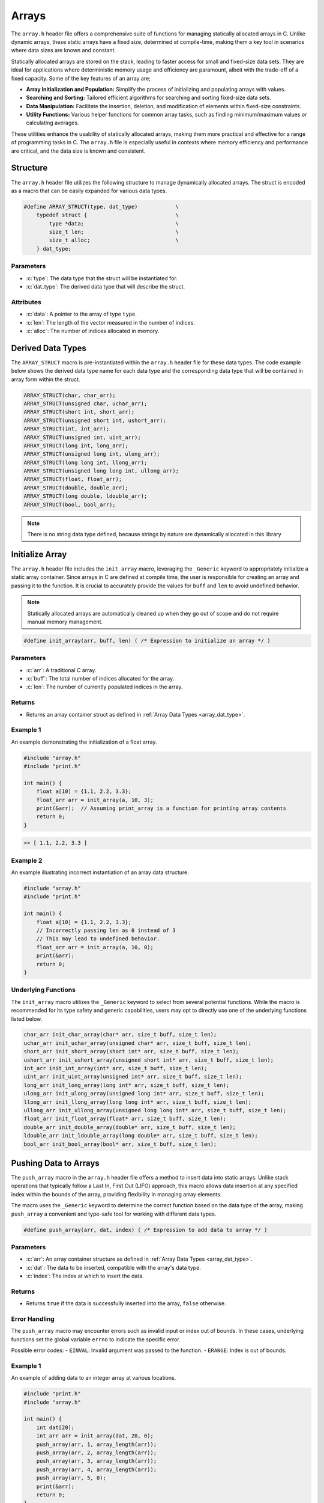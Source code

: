 .. _array_lib:

******
Arrays 
******
The ``array.h`` header file offers a comprehensive suite of functions for 
managing statically allocated arrays in C. Unlike dynamic arrays, these static 
arrays have a fixed size, determined at compile-time, making them a key tool 
in scenarios where data sizes are known and constant.

Statically allocated arrays are stored on the stack, leading to faster access 
for small and fixed-size data sets. They are ideal for applications where 
deterministic memory usage and efficiency are paramount, albeit with the 
trade-off of a fixed capacity.  Some of the key features of an array are;

- **Array Initialization and Population:** Simplify the process of initializing and populating arrays with values.
- **Searching and Sorting:** Tailored efficient algorithms for searching and sorting fixed-size data sets.
- **Data Manipulation:** Facilitate the insertion, deletion, and modification of elements within fixed-size constraints.
- **Utility Functions:** Various helper functions for common array tasks, such as finding minimum/maximum values or calculating averages.

These utilities enhance the usability of statically allocated arrays, making 
them more practical and effective for a range of programming tasks in C. 
The ``array.h`` file is especially useful in contexts where memory efficiency 
and performance are critical, and the data size is known and consistent.

Structure
=========
The ``array.h`` header file utilizes the following structure to manage 
dynamically allocated arrays. The struct is encoded as a macro that can be 
easily expanded for various data types.

.. role:: c(code)
   :language: c

.. code-block:: c

   #define ARRAY_STRUCT(type, dat_type)            \
       typedef struct {                            \
           type *data;                             \
           size_t len;                             \
           size_t alloc;                           \
       } dat_type;

Parameters
----------

- :c:`type`: The data type that the struct will be instantiated for.
- :c:`dat_type`: The derived data type that will describe the struct.

Attributes
----------

- :c:`data`: A pointer to the array of type ``type``.
- :c:`len`: The length of the vector measured in the number of indices.
- :c:`alloc`: The number of indices allocated in memory.

.. _array_dat_type:

Derived Data Types 
==================
The ``ARRAY_STRUCT`` macro is pre-instantiated within the ``array.h``
header file for these data types. The code example below shows the 
derived data type name for each data type and the corresponding data type 
that will be contained in array form within the struct.

.. code-block:: c 

   ARRAY_STRUCT(char, char_arr);
   ARRAY_STRUCT(unsigned char, uchar_arr);
   ARRAY_STRUCT(short int, short_arr);
   ARRAY_STRUCT(unsigned short int, ushort_arr);
   ARRAY_STRUCT(int, int_arr);
   ARRAY_STRUCT(unsigned int, uint_arr);
   ARRAY_STRUCT(long int, long_arr);
   ARRAY_STRUCT(unsigned long int, ulong_arr);
   ARRAY_STRUCT(long long int, llong_arr);
   ARRAY_STRUCT(unsigned long long int, ullong_arr);
   ARRAY_STRUCT(float, float_arr);
   ARRAY_STRUCT(double, double_arr);
   ARRAY_STRUCT(long double, ldouble_arr);
   ARRAY_STRUCT(bool, bool_arr);

.. note:: There is no string data type defined, because strings by nature are dynamically allocated in this library


Initialize Array
================
The ``array.h`` header file includes the ``init_array`` macro, leveraging the 
``_Generic`` keyword to appropriately initialize a static array container. 
Since arrays in C are defined at compile time, the user is responsible for 
creating an array and passing it to the function. It is crucial to accurately 
provide the values for ``buff`` and ``len`` to avoid undefined behavior.

.. note:: Statically allocated arrays are automatically cleaned up when they go out of scope and do not require manual memory management.

.. code-block:: c

   #define init_array(arr, buff, len) ( /* Expression to initialize an array */ )

Parameters
----------

- :c:`arr`: A traditional C array.
- :c:`buff`: The total number of indices allocated for the array.
- :c:`len`: The number of currently populated indices in the array.

Returns
-------

- Returns an array container struct as defined in :ref:`Array Data Types <array_dat_type>`.

Example 1
---------

An example demonstrating the initialization of a float array.

.. code-block:: c

   #include "array.h"
   #include "print.h"

   int main() {
       float a[10] = {1.1, 2.2, 3.3};
       float_arr arr = init_array(a, 10, 3);
       print(&arr);  // Assuming print_array is a function for printing array contents
       return 0;
   }

.. code-block:: bash

   >> [ 1.1, 2.2, 3.3 ]

Example 2
---------

An example illustrating incorrect instantiation of an array data structure.

.. code-block:: c

   #include "array.h"
   #include "print.h"

   int main() {
       float a[10] = {1.1, 2.2, 3.3};
       // Incorrectly passing len as 0 instead of 3
       // This may lead to undefined behavior.
       float_arr arr = init_array(a, 10, 0);
       print(&arr);
       return 0;
   }

Underlying Functions
--------------------
The ``init_array`` macro utilizes the ``_Generic`` keyword to select from 
several potential functions. While the macro is recommended for its type 
safety and generic capabilities, users may opt to directly use one of the 
underlying functions listed below.

.. code-block:: c

   char_arr init_char_array(char* arr, size_t buff, size_t len);
   uchar_arr init_uchar_array(unsigned char* arr, size_t buff, size_t len);
   short_arr init_short_array(short int* arr, size_t buff, size_t len);
   ushort_arr init_ushort_array(unsigned short int* arr, size_t buff, size_t len);
   int_arr init_int_array(int* arr, size_t buff, size_t len);
   uint_arr init_uint_array(unsigned int* arr, size_t buff, size_t len);
   long_arr init_long_array(long int* arr, size_t buff, size_t len);
   ulong_arr init_ulong_array(unsigned long int* arr, size_t buff, size_t len);
   llong_arr init_llong_array(long long int* arr, size_t buff, size_t len);
   ullong_arr init_ullong_array(unsigned long long int* arr, size_t buff, size_t len);
   float_arr init_float_array(float* arr, size_t buff, size_t len);
   double_arr init_double_array(double* arr, size_t buff, size_t len);
   ldouble_arr init_ldouble_array(long double* arr, size_t buff, size_t len);
   bool_arr init_bool_array(bool* arr, size_t buff, size_t len);

Pushing Data to Arrays
======================
The ``push_array`` macro in the ``array.h`` header file offers a method to 
insert data into static arrays. Unlike stack operations that typically follow 
a Last In, First Out (LIFO) approach, this macro allows data insertion at any 
specified index within the bounds of the array, providing flexibility in 
managing array elements.

The macro uses the ``_Generic`` keyword to determine the correct function 
based on the data type of the array, making ``push_array`` a convenient and 
type-safe tool for working with different data types.

.. code-block:: c

   #define push_array(arr, dat, index) ( /* Expression to add data to array */ )

Parameters
----------
- :c:`arr`: An array container structure as defined in :ref:`Array Data Types <array_dat_type>`.
- :c:`dat`: The data to be inserted, compatible with the array's data type.
- :c:`index`: The index at which to insert the data.

Returns
-------
- Returns ``true`` if the data is successfully inserted into the array, ``false`` otherwise.

Error Handling
--------------
The ``push_array`` macro may encounter errors such as invalid input or index out 
of bounds. In these cases, underlying functions set the global variable 
``errno`` to indicate the specific error.

Possible error codes:
- ``EINVAL``: Invalid argument was passed to the function.
- ``ERANGE``: Index is out of bounds.

Example 1
---------
An example of adding data to an integer array at various locations.

.. code-block:: c

   #include "print.h"
   #include "array.h"

   int main() {
       int dat[20];
       int_arr arr = init_array(dat, 20, 0);
       push_array(arr, 1, array_length(arr));
       push_array(arr, 2, array_length(arr));
       push_array(arr, 3, array_length(arr));
       push_array(arr, 4, array_length(arr));
       push_array(arr, 5, 0);
       print(&arr);
       return 0;
   }

.. code-block:: bash

   >> [ 5, 1, 2, 3, 4 ]

Example 2
---------
An example demonstrating a failure caused by attempting to push data to an 
out-of-bounds index.

.. code-block:: c

   #include "print.h"
   #include "array.h"

   int main() {
       int dat[20];
       int_arr arr = init_array(dat, 20, 0);
       push_array(arr, 1, array_length(arr));
       push_array(arr, 2, array_length(arr));
       push_array(arr, 3, array_length(arr));
       bool test = push_array(arr, 4, 21);  // Index 21 is out of bounds
       if (!test) {
           print("Failed to push data: ", strerror(errno));
       }
       print(&arr);
       return 0;
   }

.. code-block:: bash

   >> Failed to push data: Range error in math function.
   >> [ 1, 2, 3 ]

Underlying Functions
--------------------
The ``push_array`` macro employs the ``_Generic`` keyword to select from several 
potential functions. While using the macro is recommended for type safety and 
generic capabilities, users may choose to directly utilize one of the underlying 
functions listed below.

.. code-block:: c

   bool push_char_array(char_arr* arr, char var, size_t index);
   bool push_uchar_array(uchar_arr* arr, unsigned char var, size_t index);
   bool push_short_array(short_arr* arr, short int var, size_t index);
   bool push_ushort_array(ushort_arr* arr, unsigned short int var, size_t index);
   bool push_int_array(int_arr* arr, int var, size_t index);
   bool push_uint_array(uint_arr* arr, unsigned int var, size_t index);
   bool push_long_array(long_arr* arr, long int var, size_t index);
   bool push_ulong_array(ulong_arr* arr, unsigned long int var, size_t index);
   bool push_llong_array(llong_arr* arr, long long int var, size_t index);
   bool push_ullong_array(ullong_arr* arr, unsigned long long int var, size_t index);
   bool push_float_array(float_arr* arr, float var, size_t index);
   bool push_double_array(double_arr* arr, double var, size_t index);
   bool push_ldouble_array(ldouble_arr* arr, long double var, size_t index);
   bool push_bool_array(bool_arr* arr, bool var, size_t index);

Get Array Data 
==============
Retrieving data from a statically allocated vector based on an index is a common 
operation.  Direct access to the ``data`` attribute is possible but risky,
as it might lead to accidentally overwriting of data.  To standardize data 
access and mitigate these risks, the ``get_array`` macro was developed.
This macro uses the ``_Generic`` keyword to intelligently select the appropriate 
function based on the arrays data type.

.. code-block:: c

   #define get_array(arr, index) (/* Expression to retrieve data */)

Parameters 
----------

- :c:`arr`: A vector data structure as defined in :ref:`Array Data Types <array_dat_type>`.
- :c:`index`: The index from which to retrieve data.

Returns 
-------

- The value at the specified index in the vector. The return type matches the vector's data type.

Error Handling
--------------
The ``get_array`` macro may encounter several error conditions during its 
execution. In such cases, the function sets the ``errno`` global variable to 
indicate the specific error. Users of this function should check ``errno`` 
immediately after the function call to determine if an error occurred and to 
understand the nature of the error.

The possible error codes set by ``get_array`` include:

- ``EINVAL``: Indicates an invalid argument was passed to the function. This error is set when the input parameters are out of the expected range or format.
- ``ERANGE``: Suggests that the operation resulted in a value that is outside the range of representable values for the specified data type.

Example 1
---------
Demonstrating how to safely access data from a vector using the ``get_array`` macro:

.. code-block:: c

   #include "print.h"
   #include "array.h"

   int main() {
       unsigned int a[5];
       uint_arr* vec = init_array(arr, 5, 0);
       push_array(arr, 2, array_length(arr));
       push_array(arr, 12, array_length(arr));
       push_array(arr, 22, array_length(arr));
       push_array(arr, 1, array_length(arr));
       push_array(arr, 80, array_length(arr));
       print("Index 2: ", get_array(arr, 2));
       print("Index 0: ", get_array(arr, 0));
       // This method works, but should be avoided for safety
       print("Index 3: ", arr->data[3]);
       return 0;
   }

.. code-block:: bash 

   >> Index 2: 22
   >> Index 0: 0
   >> Index 3: 1

Example 2
---------
Error handling in `get_vector` includes detecting null pointers and out-of-bounds 
indices:

.. code-block:: c 

   #include "array.h"
   #include "print.h"

   int main() {
       bool a[3];
       bool_arr* arr = init_array(arr, 3, 0)
       push_array(arr, true, array_length(arr));
       push_array(arr, true, array_length(arr));
       push_array(arr, false, array_length(arr));
       bool len = get_array(arr, 6);
       if (errno == ERANGE) print("Failure");
   }

.. code-block:: bash 

   >> Failure

Underlying Functions 
--------------------
The ``get_array`` macro utilizes ``_Generic`` for type-safe and convenient data 
access. These underlying functions can be used directly for more control:

.. code-block:: c

   char get_char_array(char_arr* arr, size_t index);
   unsigned char get_uchar_array(uchar_arr* arr, size_t index);
   short int get_short_array(short_arr* arr, size_t index);
   unsigned short int get_ushort_array(ushort_arr* arr, size_t index);
   int get_int_array(int_arr* arr, size_t index);
   unsigned int get_uint_array(uint_arr* arr, size_t index);
   long int get_long_array(long_arr* arr, size_t index);
   unsigned long int get_ulong_array(ulong_arr* arr, size_t index);
   long long int get_llong_array(llong_arr* arr, size_t index);
   unsigned long long int get_ullong_array(ullong_arr* arr, size_t index);
   float get_float_array(float_arr* arr, size_t index);
   double get_double_array(double_arr* arr, size_t index);
   long double get_ldouble_array(ldouble_arr* arr, size_t index);
   bool get_bool_array(bool_arr* arr, size_t index);

Array Length 
============
The length of a statically allocated array is maintained in the ``len`` 
attribute of the vector struct. While it's technically possible to access 
this attribute directly, doing so can be risky as it might lead to accidental 
modification of the length. To safely retrieve the vector's length without 
exposing the internal attribute for modification, the ``array_length`` macro 
is provided.

.. code-block:: c

   #define array_length(arr) (/* Expression to retrieve length */)

Parameters 
----------

- :c:`arr`: An array data structure from the :ref:`Array Data Types <array_dat_type>` section.

Returns 
-------

- The length of the actively populated vector, returned as a ``size_t`` type.

Error Handling
--------------
The ``array_length`` macro may encounter several error conditions during its 
execution. In such cases, the function sets the ``errno`` global variable to 
indicate the specific error. Users of this function should check ``errno`` 
immediately after the function call to determine if an error occurred and to 
understand the nature of the error.

The possible error codes set by ``array_length`` include:

- ``EINVAL``: Indicates an invalid argument was passed to the function. This error is set when the input parameters are out of the expected range or format.

Example 1
---------
This example demonstrates how to access the vector length using the ``array_length`` 
macro, compared to directly accessing the struct attribute. The latter should 
be avoided to reduce the risk of unintentional modifications.

.. code-block:: c

   #include "array.h"
   #include "print.h"

   int main() {
       float a[5];
       float_arr* arr = init_array(arr, 5, 0);
       push_array(arr, 2.1f, array_length(arr));
       // Avoid directly accessing arr->len like below.
       push_array(arr, 7.4f, arr->len);
       push_array(arr, 1.1f, array_length(arr));
       push_array(arr, 43.5f, arr->len);
       push_array(arr, 13.8f, array_length(arr));
       push_array(arr, 7.7f, arr->len);
       print("Array: ", &arr);
       print("Array Length: ", array_length(arr));
       return 0;
   }

.. code-block:: bash 

   >> Array: [ 2.1, 7.4, 1.1, 43.5, 13.8, 7.7 ]
   >> Array Length: 6

Example 2
---------
It is possible to pass a NULL pointer to the ``array_length`` macro 
or a struct with a NULL pointer to data.  In this case, the ``array_length``
macro will throw a value of ``EINVAL`` to ``errno`` which can be checked
to handle the error.  In this instance, the underlying functions will 
return a value of 0, false, or a string with nothing but a null terminator.
In addition, the function will print an error to ``stderr``.

.. code-block:: c 

   #include "array.h"

   int main() {
       bool_arr arr = {.data = NULL, .len = 0, .alloc = 0};
       size_t len = array_length(&vec);
       if (errno == EINVAL) print("Failure");

.. code-block:: bash 

   >> Error: Null pointer passed to bool_vector_length 
   >> Failure

Underlying Functions 
--------------------
The ``array_length`` macro utilizes the ``_Generic`` keyword to select the 
appropriate function based on the vector's data type. While the macro is the 
recommended way to access the vector's length, developers can use the underlying 
functions directly in advanced scenarios.

.. code-block:: c 

   size_t char_array_length(char_arr* arr);
   size_t uchar_array_length(uchar_arr* arr);
   size_t short_array_length(short_arr* arr);
   size_t ushort_array_length(ushort_arr* arr);
   size_t int_array_length(int_arr* arr);
   size_t uint_array_length(uint_arr* arr);
   size_t long_array_length(long_arr* arr);
   size_t ulong_array_length(ulong_arr* arr);
   size_t llong_array_length(llong_arr* arr);
   size_t ullong_array_length(ullong_arr* arr);
   size_t float_array_length(float_arr* arr);
   size_t double_array_length(double_arr* arr);
   size_t ldouble_array_length(ldouble_arr* arr);
   size_t bool_array_length(bool_arr* arr);
   size_t string_array_length(string_arr* arr);

Array Memory 
============
Retrieving the memory allocation for an array, measured by the number of 
allocated indices, can be done through the ``alloc`` attribute of the vector 
struct. Direct access to this attribute, however, poses a risk of accidental 
overwriting, which could lead to unintended behavior. The ``array_memory`` 
macro provides a safe way to access this information without directly exposing 
the ``alloc`` attribute.

.. code-block:: c

   #define array_memory(arr) (/* Expression to retrieve memory allocation */) 

Parameters 
----------

- :c:`arr`: A vector data structure as defined in :ref:`Array Data Types <array_dat_type>`.

Returns 
-------

- The number of indices allocated in memory for the vector, returned as a `size_t`.

Error Handling
--------------
The ``array_memory`` macro may encounter several error conditions during its 
execution. In such cases, the function sets the ``errno`` global variable to 
indicate the specific error. Users of this function should check ``errno`` 
immediately after the function call to determine if an error occurred and to 
understand the nature of the error.

The possible error codes set by ``array_memory`` include:

- ``EINVAL``: Indicates an invalid argument was passed to the function. This error is set when the input parameters are out of the expected range or format.

Example 1
---------
Demonstrating how to retrieve the memory allocation using the ``array_memory`` macro:

.. code-block:: c

   #include "print.h"
   #include "array.h"

   int main() {
       float a[15];
       float_arr* vec = init_array(arr, 15, 0);
       // ...pushing data into vec...
       print("Array Memory: ", array_memory(vec));
       return 0;
   }

.. code-block:: bash

   >> Array Memory: 15 

Example 2
---------
Error handling for scenarios where a NULL pointer is passed:

.. code-block:: c 

   #include "array.h"

   int main() {
       bool_arr* vec = NULL;
       errno = 0; // Reset errno before calling vector_memory
       size_t mem = array_memory(vec);
       if (errno == EINVAL) print("Failure: Null pointer error.");
       return 0;
   }

.. code-block:: bash 

   >> Failure: Null pointer error.

Underlying Functions 
--------------------
The ``array_memory`` macro employs the ``_Generic`` keyword to select the 
appropriate function based on the vector's data type. While using the macro is 
recommended, developers have the option to directly use the underlying functions 
for specific requirements.

.. code-block:: c 

   size_t char_array_memory(chararr* arr);
   size_t uchar_array_memory(uchararr* arr);
   size_t short_array_memory(shortarr* arr);
   size_t ushort_array_memory(ushortarr* arr);
   size_t int_array_memory(intarr* arr);
   size_t uint_array_memory(uintarr* arr);
   size_t long_array_memory(longarr* arr);
   size_t ulong_array_memory(ulongarr* arr);
   size_t llong_array_memory(llongarr* arr);
   size_t ullong_array_memory(ullongarr* arr);
   size_t float_array_memory(floatarr* arr);
   size_t double_array_memory(doublearr* arr);
   size_t ldouble_array_memory(ldoublearr* arr);
   size_t bool_array_memory(boolarr* arr);
   size_t string_array_memory(stringarr* arr);

Pop Array 
=========
The ``pop_array`` macro in this library allows for extracting of data from a vector at
any index.  While removing data from the end of the vector is an :math:`O(1)` operation,
typical of LIFO stack behavior, extracting data from any other position has an :math:`O(n)`
time complexity due to the need to shift remaining elements.

.. code-block:: c 

   #define pop_array(arr, index) ( /*Expression to pop data from an array */) 

Parameters 
----------

- :c:`arr`: A vector data structure as defined in :ref:`Array Data Types <array_dat_type>`.
- :c:`index`: The index from which data shall be retrieved.

Returns 
-------

- The popped values data type corresponds with the vector's data type.

Error Handling
--------------
The ``pop_array`` macro may encounter several error conditions during its 
execution. In such cases, the function sets the ``errno`` global variable to 
indicate the specific error. Users of this function should check ``errno`` 
immediately after the function call to determine if an error occurred and to 
understand the nature of the error.

The possible error codes set by ``pop_array`` include:

- ``EINVAL``: Indicates an invalid argument was passed to the function. This error is set when the input parameters are out of the expected range or format.
- ``ERANGE``: Suggests that the value of ``index`` was outside a valid range.

Example 1
---------
An example showing how to pop and catch data, or choose not to catch data.

.. code-block:: c 

   #include "print.h"
   #include "array.h"

   int main() {
       int a[6];
       int_arr arr = init_array(a, 6, 0);
       push_array(arr, 1, 0);
       push_array(arr, 2, 1);
       push_array(arr, 3, 2);
       push_array(arr, 4, 3);
       push_array(arr, 5, 4);
       push_array(arr, 6, 5);
       int var = pop_array(arr, 0);
       pop_array(arr, 4);
       print(var);
       print(&arr);
       return 0;
   }

.. code-block:: bash 

   >> 1
   >> [ 1, 2, 3, 4 ]

Example 2 
---------
Example showing the results of an out of bounds index.

.. code-block:: c 

   #include "print.h"
   #include "array.h"

   int main() {
       int a[6];
       int_arr arr = init_array(a, 6, 0);
       push_array(arr, 1, 0);
       push_array(arr, 2, 1);
       push_array(arr, 3, 2);
       push_array(arr, 4, 3);
       push_array(arr, 5, 4);
       push_array(arr, 6, 5);
       int var = pop_array(arr, 0);
       pop_array(arr, 14);
       if (errno == ERANGE) print("Index out of range")
       print(&var);
       print(arr);
       return 0;
   }

.. code-block:: bash 

   >> 1
   >> Index out of range
   >> [ 1, 2, 3, 4, 5 ]

Underlying Functions 
--------------------
The ``pop_array`` macro employs the ``_Generic`` keyword to select the 
appropriate function based on the vector's data type. While using the macro is 
recommended, developers have the option to directly use the underlying functions 
for specific requirements.

.. code-block:: c 

   char pop_char_array(char_arr* arr, size_t index);
   unsigned char pop_uchar_array(uchar_arr* arr, size_t index);
   short int pop_short_array(short_arr* arr, size_t index);
   unsigned short int pop_ushort_array(ushort_arr* arr, size_t index);
   int pop_int_array(int_arr* arr, size_t index);
   unsigned int pop_uint_array(uint_arr* arr, size_t index);
   long int pop_long_array(long_arr* arr, size_t index);
   unsigned long int pop_ulong_array(ulong_arr* arr, size_t index);
   long long int pop_llong_array(llong_arr* arr, size_t index);
   unsigned long long int pop_ullong_array(ullong_arr* arr, size_t index);
   float pop_float_array(float_arr* arr, size_t index);
   double pop_double_array(double_arr* arr, size_t index);
   long double pop_ldouble_array(ldouble_arr* arr, size_t index);
   bool pop_bool_array(bool_arr* arr, size_t index);

Reverse Array 
=============
The ``reverse_array`` macro leverages the ``_Generic`` keyword to select from 
several functions in order to reverse the order of data in a statically
allocated array data structure.  The form and parameters of the ``reverse_array``
are shown below.

.. code-block:: c

   #define reverse_array(arr) (/*Expression to reverse vector here*/) 

Parameters 
----------

- :c:`arr`: A vector data structure as defined in :ref:`Array Data Types <array_dat_type>`.

Error Handling
--------------
The ``reverse_array`` macro may encounter several error conditions during its 
execution. In such cases, the function sets the ``errno`` global variable to 
indicate the specific error. Users of this function should check ``errno`` 
immediately after the function call to determine if an error occurred and to 
understand the nature of the error.

The possible error codes set by ``reverse_array`` include:

- ``EINVAL``: Indicates an invalid argument was passed to the function. This error is set when the input parameters are out of the expected range or format.

Example 
-------
Example showing how to revserse the order of a string vector.

.. code-block:: c

   #include "array.h"
   #include "print.h"

   int main() {
       int a[5];
       int_arr arr = init_array(a, 5, 0);
       push_array(arr, 1, array_length(arr));
       push_array(arr, 2, array_length(arr));
       push_array(arr, 3, array_length(arr));
       push_array(arr, 4, array_length(arr));
       push_array(arr, 5, array_length(arr));
       print("Before reverse operation: ", arr);
       reverse_array(arr);
       print("After reverse operation: ", arr);
       return 0;
   }

.. code-block:: bash 

   >> Before reverse operation: [ 1, 2, 3, 4 ]
   >> After reverse operation: [ 4, 3, 2, 1 ]

Underlying Functions 
--------------------
The ``reverse_array`` macro leverages ``_Generic`` to select the appropriate function 
based on the array's data type. While using the macro is recommended, 
these underlying functions can be directly used for more specific control:

.. code-block:: c

   void reverse_char_array(char_arr* arr);
   void reverse_uchar_array(uchar_arr* arr);
   void reverse_short_array(short_arr* arr);
   void reverse_ushort_array(ushort_arr* arr);
   void reverse_int_array(int_arr* arr);
   void reverse_uint_array(uint_arr* arr);
   void reverse_long_array(long_arr* arr);
   void reverse_ulong_array(ulong_arr* arr);
   void reverse_llong_array(llong_arr* arr);
   void reverse_ullong_array(ullong_arr* arr);
   void reverse_float_array(float_arr* arr);
   void reverse_double_array(double_arr* arr);
   void reverse_ldouble_array(ldouble_arr* arr);
   void reverse_bool_array(bool_arr* arr);
   void reverse_string_array(string_arr* arr);

Sort Array
==========
The ``sort_array`` macro is a versatile tool for sorting array data structures 
in either ``FORWARD`` or ``REVERSE`` direction. It intelligently selects the 
appropriate sorting function based on the vector type and the specified sorting 
algorithm, ensuring type safety through the use of the ``_Generic`` keyword.

.. code-block:: c 

   #define sort_array(arr, stype, direction) ( /* Expressions to sort vector */)   

Parameters 
----------

- :c:`arr`: An array data structure defined in :ref:`Array Data Types <array_dat_type>`.
- :c:`stype`: An ``enum`` of type ``sort_type`` including ``BUBBLE``, ``INSERT``, ``MERGE``, ``QUICK``, and ``TIM``, representing various sorting algorithms.
- :c:`direction`: An ``enum`` of type ``iter_dir`` with possible values ``FORWARD`` or ``REVERSE``, representing the sorting direction.

The following table describes the parameters of the various sorting algorithms.

.. list-table:: Sorting Algorithms Complexity and Stability
   :widths: 25 25 25 25
   :header-rows: 1

   * - Algorithm
     - Time Complexity (Average/Worst)
     - Space Complexity
     - Stability
   * - Bubble Sort
     - O(n^2) / O(n^2)
     - O(1)
     - Stable
   * - Insertion Sort
     - O(n^2) / O(n^2)
     - O(1)
     - Stable
   * - Merge Sort
     - O(n log n) / O(n log n)
     - O(n)
     - Stable
   * - Quick Sort
     - O(n log n) / O(n^2)
     - O(log n)
     - Not Stable
   * - Tim Sort
     - O(n log n) / O(n log n)
     - O(n)
     - Stable


Error Handling
--------------
The macro sets the ``errno`` global variable to indicate errors, such as:

- ``EINVAL``: Passed if ``vec`` is NULL or if an unsupported ``stype`` is provided.

Example 
-------
An example for sorting a array using the quick sort algorithm in the ``FORWARD`` direction.

.. code-block:: c

   #include "array.h"
   #include "print.h"

   int main() {
       int a[5];
       int_arr arr = init_array(a, 5, 0);
       push_array(arr, 5, array_length(arr));
       push_array(arr, 1, array_length(arr));
       push_array(arr, 3, array_length(arr));
       push_array(arr, 2, array_length(arr));
       push_array(arr, -4, array_length(arr));
       print("Before sorting operation: ", arr);
       sort_array(arr, QUICK, FORWARD);
       print("After sorting operation: ", arr);
       return 0;
   }

.. code-block:: bash 

   >> Before sorting operation: [ 5, 1, 3, 2, -4 ]
   >> After sorting operation: [ -4, 1, 2, 3, 5 ]

Underlying Functions 
--------------------
While the ``sort_array`` macro is recommended for its ease of use and type safety, 
developers may also directly call the specific sorting functions:

.. code-block:: c 

   void sort_char_array(char_arr* arr, sort_type stype, iter_dir direction);
   void sort_uchar_array(uchar_arr* arr, sort_type stype, iter_dir direction);
   void sort_short_array(short_arr* arr, sort_type stype, iter_dir direction);
   void sort_ushort_array(ushort_arr* arr, sort_type stype, iter_dir direction);
   void sort_int_array(int_arr* arr, sort_type stype, iter_dir direction);
   void sort_uint_array(uint_arr* arr, sort_type stype, iter_dir direction);
   void sort_long_array(long_arr* arr, sort_type stype, iter_dir direction);
   void sort_ulong_array(ulong_arr* arr, sort_type stype, iter_dir direction);
   void sort_llong_array(llong_arr* arr, sort_type stype, iter_dir direction);
   void sort_ullong_array(ullong_arr* arr, sort_type stype, iter_dir direction);
   void sort_float_array(float_arr* arr, sort_type stype, iter_dir direction);
   void sort_double_array(double_arr* arr, sort_type stype, iter_dir direction);
   void sort_ldouble_array(ldouble_arr* arr, sort_type stype, iter_dir direction);
   void sort_bool_array(bool_arr* arr, sort_type stype, iter_dir direction);
   void sort_string_array(string_arr* arr, sort_type stype, iter_dir direction);

Min and Max Array Value
=======================
The ``min_array`` and ``max_array`` macros leverage the ``_Generic`` 
keyword to select the appropriate function for determining the minimum and 
maximum values in a statically allocated array data structure. These macros 
abstract the complexity of choosing the correct function based on the vector's 
data type. These macros do not work on ``bool_arr`` and ``string_arr`` derived 
data types.

.. code-block:: c

   #define min_array(arr) (/* Expression to find minimum value in vector */) 
   #define max_array(arr) (/* Expression to find maximum value in vector */)

Parameters 
----------

- :c:`arr`: A vector data structure defined in :ref:`Array Data Types <array_dat_type>`.

Returns 
-------

- Returns the minimum or maximum value in the vector, consistent with the vector's data type.

Error Handling
--------------
The ``max_array`` and ``min_array`` macros handle several error conditions, 
setting the ``errno`` global variable to indicate specific errors. Users 
should check ``errno`` after the function call to identify and understand 
any errors.

Possible error codes:

- ``EINVAL``: Indicates an invalid argument was passed to the function.

Example 
-------
Example to find min and max values in vector data structure.

.. code-block:: c

   #include "print.h"
   #include "array.h"

   int main() {
       float a[5];
       float_v vec = init_array(a, 5, 0);
       push_array(vec, 12.1f, array_length(vec));
       push_array(vec, 8.7f, array_length(vec));
       push_array(vec, 22.18f, array_length(vec));
       push_array(vec, 1.1f, array_length(vec));
       push_array(vec, -27.6f, array_length(vec));
       print("Min Value: ", min_array(vec));
       print("Max Value: ", max_array(vec));
       return 0;
   }

.. code-block:: bash 

   >> Min Value: -27.6000
   >> Max Value: 22.18000

Underlying Functions 
--------------------
The ``min_array`` and ``max_array`` macros use ``_Generic`` to select the 
right function based on the vector's data type. For specific control, these 
underlying functions can be used directly:

.. code-block:: c

   char max_char_array(char_arr* arr);
   unsigned char max_uchar_array(uchar_arr* arr);
   short int max_short_array(short_arr* arr);
   unsigned short int max_ushort_array(ushort_arr* arr);
   int max_int_array(int_arr* arr);
   unsigned int max_uint_array(uint_arr* arr);
   long int max_long_array(long_arr* arr);
   unsigned long int max_ulong_array(ulong_arr* arr);
   long long int max_llong_array(llong_arr* arr);
   unsigned long long int max_ullong_array(ullong_arr* arr);
   float max_float_array(float_arr* arr);
   double max_double_array(double_arr* arr);
   long double max_ldouble_array(ldouble_arr* arr);
   char min_char_array(char_arr* arr);
   unsigned char min_uchar_array(uchar_arr* arr);
   short int min_short_array(short_arr* arr);
   unsigned short int min_ushort_array(ushort_arr* arr);
   int min_int_array(int_arr* arr);
   unsigned int min_uint_array(uint_arr* arr);
   long int min_long_array(long_arr* arr);
   unsigned long int min_ulong_array(ulong_arr* arr);
   long long int min_llong_array(llong_arr* arr);
   unsigned long long int min_ullong_array(ullong_arr* arr);
   float min_float_array(float_arr* arr);
   double min_double_array(double_arr* arr);
   long double min_ldouble_array(ldouble_arr* arr);

Binary Search 
=============
The ``bsearch_array`` macro leverages the ``_Generic`` keyword to select the 
appropriate function for conducting a binary search of a statically allocated 
array to find the index where a value resides.

.. note:: The input vector must be sorted for this function to work properly.  If the function has not been previously sorted, the user should enter ``false`` for the ``sorted`` variable.

.. code-block:: c

   #define bsearch_array(arr, val, sorted) ( /*Expression to search a vector */) 

Parameters 
----------

- :c:`arr`: A vector data structure defined in :ref:`Array Data Types <array_dat_type>`.
- :c:`val`: The value being searched for.
- :c:`sorted`: ``true`` if the vector is already sorted, ``false`` otherwise.

Returns 
-------

- Returns the index associated with the value of ``val``, or -1 if the value is not found.

Error Handling
--------------
The macro sets the ``errno`` global variable to indicate errors, such as:

- ``EINVAL``: Passed if ``vec`` is NULL or if ``val`` does not exist in the vector

Example 1 
---------
An example showing how to conduct a binary search of an unsorted vector.

.. code-block:: c

   #include "print.h"
   #include "array.h"

   int main() {
       int a[5];
       string_v arr = init_array(a, 5, 0);
       int a[5] = {1, 2, 3, 4, 5};
       for (size_t i = 0; i < 5; i++) {
           push_array(arr, a[i], array_length(vec));
       }
       int b = bsearch_array(arr, "3, false);
       print("This is the value: ", get_array(b));
       return 0;
   }

.. code-block:: bash 

   >> This is the value: 3

Underlying Functions 
--------------------
While the ``bsearch_array`` macro is recommended for its ease of use and type safety, 
developers may also directly call the specific sorting functions:
Max and Min Vector Values 

.. code-block:: c 

   int bsearch_char_array(char_arr* arr, char val, bool sorted);
   int bsearch_uchar_array(uchar_arr* arr, unsigned char val, bool sorted);
   int bsearch_short_array(short_arr* arr, short int val, bool sorted);
   int bsearch_ushort_array(ushort_arr* arr, unsigned short int val, bool sorted);
   int bsearch_int_array(int_arr* arr, int val, bool sorted);
   int bsearch_uint_array(uint_arr* arr, unsigned int val, bool sorted);
   int bsearch_long_array(long_arr* arr, long int val, bool sorted);
   int bsearch_ulong_array(ulong_arr* arr, unsigned long int val, bool sorted);
   int bsearch_llong_array(llong_arr* arr, long long int val, bool sorted);
   int bsearch_ullong_array(ullong_arr* arr, unsigned long long int val, bool sorted);
   int bsearch_float_array(float_arr* arr, float val, bool sorted);
   int bsearch_double_array(double_arr* arr, double val, bool sorted);
   int bsearch_ldouble_array(ldouble_arr* arr, long double val, bool sorted);
   int bsearch_bool_array(bool_arr* arr, bool val, bool sorted);
   int bsearch_string_array(string_arr* arr, char* val, bool sorted);
   int bsearch_string_array(string_arr* arr, char* val, bool sorted);
   int bsearch_str_array(string_arr* arr, str* val, bool sorted);

Sum of Array Values 
===================
The ``sum_array`` macros leverage the ``_Generic`` 
keyword to select the appropriate function for determining the minimum and 
maximum values in a statically allocated array data structure. These macros 
abstract the complexity of choosing the correct function based on the vector's 
data type. These macros do not work on ``bool_v`` and ``string_v`` derived 
data types.

.. code-block:: c

   #define sum_array(arr) (/* Expression to find sum of values in a vector */) 

Parameters 
----------

- :c:`arr`: A vector data structure defined in :ref:`Array Data Types <array_dat_type>`.

Returns 
-------

- Returns the summation of valuea in the vector, consistent with the vector's data type.

Error Handling
--------------
The ``sum_array`` macros handle several error conditions, 
setting the ``errno`` global variable to indicate specific errors. Users 
should check ``errno`` after the function call to identify and understand 
any errors.

Possible error codes:

- ``EINVAL``: Indicates an invalid argument was passed to the function.

Example 
-------
Example to find min and max values in vector data structure.

.. code-block:: c

   #include "print.h"
   #include "array.h"

   int main() {
       float a[5];
       float_v arr = init_arrtor(a, 5, 0);
       push_array(arr, 12.1f, array_length(arr));
       push_array(arr, 8.7f, array_length(arr));
       push_array(arr, 22.18f, array_length(arr));
       push_array(arr, 1.1f, array_length(arr));
       push_array(arr, -27.6f, array_length(arr));
       print("Sum Value: ", sum_array(arr));
       return 0;
   }

.. code-block:: bash 

   >> Sum Value: 16.48

Underlying Functions 
--------------------
The ``sum_array`` macro use ``_Generic`` to select the 
right function based on the array's data type. For specific control, these 
underlying functions can be used directly:

.. code-block:: c

   char sum_char_array(char_arr* arr);
   unsigned char sum_uchar_array(uchar_arr* arr);
   short int sum_short_array(short_arr* arr);
   unsigned short int sum_ushort_array(ushort_arr* arr);
   int sum_int_array(int_arr* arr);
   unsigned int sum_uint_array(uint_arr* arr);
   long int sum_long_array(long_arr* arr);
   unsigned long int sum_ulong_array(ulong_arr* arr);
   long long int sum_llong_array(llong_arr* arr);
   unsigned long long int sum_ullong_array(ullong_arr* arr);
   float sum_float_array(float_arr* arr);
   double sum_double_array(double_arr* arr);
   long double sum_ldouble_array(ldouble_arr* arr);

Average Array Value 
===================
The ``array_average`` macro uses the ``_Generic`` keyword to intelligently 
select from several functions to determine the average value within an array
data structure. The form of the ``average_average`` macro is shown below.

.. code-block:: c 

   #define array_average(arr) (/* Expressions to determine the vector average */)

Parameters 
----------

- :c:`arr`: A vector data structure defined in :ref:`Array Data Types <array_dat_type>`.

Returns 
-------

- Calculates and returns the arithmetic mean of the elements within ``arr``.

.. note:: The return type varies based on the input vector's data type:
   
   - For ``char_arr``, ``uchar_arr``, ``short_arr``, ``ushort_arr``, and ``float_arr``, the return type is ``float``.
   - For ``int_arr``, ``uint_arr``, ``long_arr``, ``ulong_arr``, and ``double_arr``, the return type is ``double``.
   - For all other inputs, the return type is ``long double``.

Error Handling
--------------
The ``array_average`` macros handle several error conditions, 
setting the ``errno`` global variable to indicate specific errors. Users 
should check ``errno`` after the function call to identify and understand 
any errors.

Possible error codes:

- ``EINVAL``: Indicates an invalid argument was passed to the function.

Example 
-------
An example with ``int_arr`` data types.

.. code-block:: c

   #include "print.h"
   #include "array.h"

   int main() {
       int a[5];
       int_arr arr = init_array(a, 5, 0);
       push_array(arr, 12, array_length(arr));
       push_array(arr, 8, array_length(arr));
       push_array(arr, 22, array_length(arr));
       push_array(arr, 1, array_length(arr));
       push_array(arr, -27, array_length(arr));
       print("Average Value: ", array_average(arr));
       return 0;
   }

.. code-block:: bash 

   >> Average Value: 3.2000

Underlying Functions 
--------------------
The ``array_average`` macro uses ``_Generic`` to select the right function 
based on the vector's data type. For specific control, these underlying 
functions can be used directly:

.. code-block:: c

   char average_char_array(char_arr* arr);
   unsigned char average_uchar_array(uchar_arr* arr);
   short int average_short_array(short_arr* arr);
   unsigned short int average_ushort_array(ushort_arr* arr);
   int average_int_array(int_arr* arr);
   unsigned int average_uint_array(uint_arr* arr);
   long int average_long_array(long_arr* arr);
   unsigned long int average_ulong_array(ulong_arr* arr);
   long long int average_llong_array(llong_arr* arr);
   unsigned long long int average_ullong_array(ullong_arr* arr);
   float average_float_array(float_arr* arr);
   double average_double_array(double_arr* arr);
   long double average_ldouble_array(ldouble_arr* arr);

Standard Deviation of an Array
==============================
The ``array_stdev`` macro uses the ``_Generic`` keyword to select the 
appropriate function to calculate and return the standard deviation of
the values in an array data structure.  The parameters of the ``array_stdev``
macro are shown below.

.. code-block:: c 

   #define array_stdev(arr) ( /*Expressions to calculate standard deviation */)  

Parameters 
----------

- :c:`arr`: A vector data structure defined in :ref:`Array Data Types <array_dat_type>`.

Returns 
-------

- Calculates and returns the arithmetic mean of the elements within ``arr``.

.. note:: The return type varies based on the input vector's data type:
   
   - For ``char_arr``, ``uchar_arr``, ``short_arr``, ``ushort_arr``, and ``float_arr``, the return type is ``float``.
   - For ``int_arr``, ``uint_arr``, ``long_arr``, ``ulong_arr``, and ``double_arr``, the return type is ``double``.
   - For all other inputs, the return type is ``long double``.

Error Handling
--------------
The ``array_stdev`` macros handle several error conditions, 
setting the ``errno`` global variable to indicate specific errors. Users 
should check ``errno`` after the function call to identify and understand 
any errors.

Possible error codes:

- ``EINVAL``: Indicates an invalid argument was passed to the function.

Example 
------- 
An example to calculate the standard deviation of a ``float_arr`` type.

.. code-block:: c 

   #include "print.h"
   #include "array.h"

   int main() {
       float a[5];
       float_v arr = init_array(a, 5, 0);
       push_array(vec, 1.f, array_length(vec));
       push_array(vec, 2.f, array_length(vec));
       push_array(vec, 10.3f, array_length(vec));
       push_array(vec, 4.f, array_length(vec));
       push_array(vec, 5.f, array_length(vec));
       float stdev = array_stdev(vec);
       print("Stdev: ", stdev);
       return 0;
   }

.. code-block:: bash 

   >> Stdev: 3.2444414

Underlying Functions 
--------------------
The ``array_average`` macro uses ``_Generic`` to select the right function 
based on the array's data type. For specific control, these underlying 
functions can be used directly:

.. code-block:: c

   char stdev_char_array(char_arr* arr);
   unsigned char stdev_uchar_array(uchar_arr* arr);
   short int stdev_short_array(short_arr* arr);
   unsigned short int stdev_ushort_array(ushort_arr* arr);
   int stdev_int_array(int_arr* arr);
   unsigned int stdev_uint_array(uint_arr* arr);
   long int stdev_long_array(long_arr* arr);
   unsigned long int stdev_ulong_array(ulong_arr* arr);
   long long int stdev_llong_array(llong_arr* arr);
   unsigned long long int stdev_ullong_array(ullong_arr* arr);
   float stdev_float_array(float_arr* arr);
   double stdev_double_array(double_arr* arr);
   long double stdev_ldouble_array(ldouble_arr* arr);

Replace Array Index 
===================
The ``replace_array_index`` macro utilizes the ``_Generic`` keyword to select 
from several functions that replace data at a user-specified index in a vector 
data structure. 

.. code-block:: c 

   #define replace_array_index(arr, dat, index) ( /* Expression to replace index value */ )  

Parameters 
----------

- :c:`arr`: A vector data structure defined in :ref:`Array Data Types <array_dat_type>`.
- :c:`dat`: The data to replace the current value at ``index``.
- :c:`index`: The index where data will be replaced.

Return 
------

- Returns ``true`` if the operation is successful, ``false`` otherwise.

Error Handling
--------------
The ``replace_array_index`` macro may encounter errors such as memory 
allocation failure or invalid input. If these occur, underlying functions set 
the global variable ``errno`` to indicate the specific error.

Possible error codes:

- ``EINVAL``: Invalid argument was passed to the function.
- ``ENOMEM``: Memory allocation failure.
- ``ERANGE``: Index is out of bounds.

Example 1 
---------
Replacing a string value with a string literal:

.. code-block:: c 

   #include "print.h"
   #include "array.h"

   int main() {
       int a[4];
       int_arr arr = init_array(a, 4, 0);
       push_array(arr, 10, 0);
       push_array(arr, 10, 1);
       push_array(arr, 10, 2);
       push_array(arr, 10, 3);
       print(arr);
       replace_array_index(arr, 0, 3);
       print(vec);
       return 0;
   }

.. code-block:: bash 

   >> [ 10, 10, 10, 10 ]
   >> { 10, 10, 10, 0 ]

Underlying Functions 
--------------------
The ``replace_array_index`` macro uses ``_Generic`` to select the right function 
based on the vector's data type. For specific control, these underlying 
functions can be used directly:

.. code-block:: c 

   bool replace_char_array_index(char_arr* arr, char dat, size_t index);
   bool replace_uchar_array_index(uchar_arr* arr, unsigned char dat, size_t index);
   bool replace_short_array_index(short_arr* arr, short int dat, size_t index);
   bool replace_ushort_array_index(ushort_arr* arr, unsigned short int dat, size_t index);
   bool replace_int_array_index(int_arr* arr, int dat, size_t index);
   bool replace_uint_array_index(uint_arr* arr, unsigned int dat, size_t index);
   bool replace_long_array_index(long_arr* arr, long int dat, size_t index);
   bool replace_ulong_array_index(ulong_arr* arr, unsigned long int dat, size_t index);
   bool replace_llong_array_index(llong_arr* arr, long long int dat, size_t index);
   bool replace_ullong_array_index(ullong_arr* arr, unsigned long long int dat, size_t index);
   bool replace_float_array_index(float_arr* arr, float dat, size_t index);
   bool replace_double_array_index(double_arr* arr, double dat, size_t index);
   bool replace_ldouble_array_index(ldouble_arr* arr, long double dat, size_t index);
   bool replace_bool_array_index(bool_arr* arr, bool dat, size_t index);
   bool replace_string_array_index(string_arr* arr, char* dat, size_t index);
   bool replace_str_array_index(string_arr* arr, str* dat, size_t index);

Array Iterator Struct 
=====================
While array are stored in contiguous memory and can be accessed using for 
loops, other data structures may not support such direct access. To provide a 
uniform method for traversing different data structures, this library offers 
a generic iterator mechanism.

The core of this mechanism is a struct of function pointers, each corresponding 
to a typical iterator operation. These function pointers allow for traversing 
and accessing elements within the data structure. The general form of this 
iterator struct is defined using the following macro:

.. code-block:: c 

   #define ARRAY_ITERATOR(type_one, type_two) \
       typedef struct { \
           type_one* (*begin) (type_two *s); \
           type_one* (*end) (type_two *s); \
           void (*next) (type_one** current); \
           void (*prev) (type_one** current); \
           type_one (*get) (type_one** current); \
       } type_two##_iterator;

Parameters 
----------

- :c:`type_one`: The derived vector data type consistent with :ref:`Array Data Types <array_dat_type>`. 
- :c:`type_two`: The C data type that is consistent with :ref:`Array Data Types <array_dat_type>`. 

Derived Iterator Types 
----------------------
The `ARRAY_ITERATOR` macro is used to create specific iterator types for 
various data structures:

.. code-block:: c 

   ARRAY_ITERATOR(char, char_arr)
   ARRAY_ITERATOR(unsigned char, uchar_arr)
   ARRAY_ITERATOR(short int, short_arr)
   ARRAY_ITERATOR(unsigned short int, ushort_arr)
   ARRAY_ITERATOR(int, int_arr)
   ARRAY_ITERATOR(unsigned int, uint_arr)
   ARRAY_ITERATOR(long int, long_arr)
   ARRAY_ITERATOR(unsigned long int, ulong_arr)
   ARRAY_ITERATOR(long long int, llong_arr)
   ARRAY_ITERATOR(unsigned long long int, ullong_arr)
   ARRAY_ITERATOR(float, float_arr)
   ARRAY_ITERATOR(double, double_arr)
   ARRAY_ITERATOR(long double, ldouble_arr)
   ARRAY_ITERATOR(bool, bool_arr)

.. _array_iterator:

Array Iterator 
==============
While array are stored in contiguous memory and can be accessed using for 
loops, not all data structures support such direct access. To provide a 
uniform method for traversing different data structures, this library offers 
a generic iterator mechanism. The `array_iterator` macro allows easy access 
to the appropriate iterator for a given vector type.

.. code-block:: c 

   #define array_iterator(arr) ( /* Expression to select iterator */) 
   
Parameters 
----------

- :c:`arr`: A vector data structure defined in :ref:`Array Data Types <array_dat_type>`.

Return 
------

- A struct of types described in :ref:`Array Iterator <array_iterator>` that contains function pointers to applicable iterator functions.

.. note:: Passing the value of ``arr`` to the ``array_iterator`` macro does **NOT** associate the data of the array with the iterator, and instead this only informs the macro of the data type to use.

Error Handling
--------------
The `array_iterator` macro selects the appropriate iterator based on the 
array's data type. If an error occurs, such as an invalid vector type or 
memory allocation failure, the underlying functions set `errno` to indicate 
the specific error.

Possible error codes:

- ``EINVAL``: Invalid argument was passed to the function.

Example 1 
---------
An example using a ``int_arr_iterator``.

.. code-block:: c

   #include "print.h"
   #include "array.h"

   int main() {
       int a[4];
       string_arr arr = init_array(a, 4, 0);
       push_array(arr, 1, array_length(arr));
       push_array(arr, 4, array_length(arr));
       push_array(arr, 2, array_length(arr));
       push_array(arr, 3, array_length(arr));
       int_arr_iterator it = init_array(arr);
       int* begin = it.begin(arr);
       int* end = it.end(arr);
       for (str* i = begin; i != end; it.next(&i)) {
           print(it.get(&i));
       }
       return 0;
   }

.. code-block:: bash 

   >> 1
   >> 4 
   >> 2 
   >> 3

Underlying Functions 
--------------------
The ``array_iterator`` macro uses ``_Generic`` to select the right function 
based on the vector's data type. For specific control, these underlying 
functions can be used directly:

.. code-block:: c 

   char_arr_iterator init_char_array_iterator();
   uchar_arr_iterator init_uchar_array_iterator();
   short_arr_iterator init_short_array_iterator();
   ushort_arr_iterator init_ushort_array_iterator();
   int_arr_iterator init_int_array_iterator();
   uint_arr_iterator init_uint_array_iterator();
   long_arr_iterator init_long_array_iterator();
   ulong_arr_iterator init_ulong_array_iterator();
   llong_arr_iterator init_llong_array_iterator();
   ullong_arr_iterator init_ullong_array_iterator();
   float_arr_iterator init_float_array_iterator();
   double_arr_iterator init_double_array_iterator();
   ldouble_arr_iterator init_ldouble_array_iterator();
   bool_arr_iterator init_bool_array_iterator();
